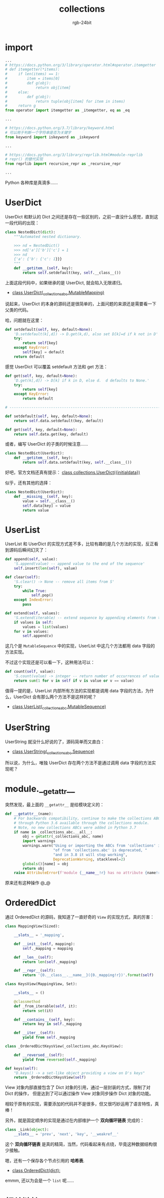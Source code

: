 #+TITLE:      collections
#+AUTHOR:     rgb-24bit
#+EMAIL:      rgb-24bit@foxmail.com

* Table of Contents                                       :TOC_4_gh:noexport:
- [[#import][import]]
- [[#userdict][UserDict]]
- [[#userlist][UserList]]
- [[#userstring][UserString]]
- [[#module__getattr__][module.__getattr__]]
- [[#ordereddict][OrderedDict]]
- [[#相关链接][相关链接]]

* import
  #+BEGIN_SRC python
    ...
    # https://docs.python.org/3/library/operator.html#operator.itemgetter
    # def itemgetter(*items):
    #     if len(items) == 1:
    #         item = items[0]
    #         def g(obj):
    #             return obj[item]
    #     else:
    #         def g(obj):
    #             return tuple(obj[item] for item in items)
    #     return g
    from operator import itemgetter as _itemgetter, eq as _eq

    ...

    # https://docs.python.org/3.7/library/keyword.html
    # 可以用于判断一个字符串是否为关键字
    from keyword import iskeyword as _iskeyword

    ...

    # https://docs.python.org/3/library/reprlib.html#module-reprlib
    # repr() 的替代实现
    from reprlib import recursive_repr as _recursive_repr

    ...
  #+END_SRC

  Python 各种库是真滴多......

* UserDict
  UserDict 和默认的 Dict 之间还是存在一些区别的，之前一直没什么感觉，直到这一段代码的出现：
  #+BEGIN_SRC python
    class NestedDict(dict):
        """Automated nested dictionary.

        >>> nd = NestedDict()
        >>> nd['a']['b']['c'] = 1
        >>> nd
        {'a': {'b': {'c': 1}}}
        """
        def __getitem__(self, key):
            return self.setdefault(key, self.__class__())
  #+END_SRC

  上面这段代码中，如果继承的是 UserDict, 就会陷入无限递归。
  
  + [[https://github.com/python/cpython/blob/master/Lib/collections/__init__.py#L999][class UserDict(_collections_abc.MutableMapping)]]

  说起来，UserDict 的本身的源码还是很简单的，上面问题的来源还是需要看一下父类的代码。

  哈，问题就在这里：
  #+BEGIN_SRC python
    def setdefault(self, key, default=None):
        'D.setdefault(k[,d]) -> D.get(k,d), also set D[k]=d if k not in D'
        try:
            return self[key]
        except KeyError:
            self[key] = default
        return default
  #+END_SRC

  感觉 UserDict 可以覆盖 setdefault 方法和 get 方法：
  #+BEGIN_SRC python
    def get(self, key, default=None):
        'D.get(k[,d]) -> D[k] if k in D, else d.  d defaults to None.'
        try:
            return self[key]
        except KeyError:
            return default

    # ------------------------------------------------------------------------------

    def setdefault(self, key, default=None):
        return self.data.setdefault(key, default)

    def get(self, key, default=None):
        return self.data.get(key, default)
  #+END_SRC

  或者，编写 UserDict 的子类的时候注意......
  #+BEGIN_SRC python
    class NestedDict(UserDict):
        def __getitem__(self, key):
            return self.data.setdefault(key, self.__class__())
  #+END_SRC

  好吧，官方文档还真有提示： [[https://docs.python.org/3/library/collections.html#collections.UserDict][class collections.UserDict({initialdata})]]

  似乎，还有其他的选择：
  #+BEGIN_SRC python
    class NestedDict(UserDict):
        def __missing__(self, key):
            value = self.__class__()
            self.data[key] = value
            return value
  #+END_SRC

* UserList
  UserList 和 UserDict 的实现方式差不多，比较有趣的是几个方法的实现，反正看到源码后瞬间幻灭了：
  #+BEGIN_SRC python
    def append(self, value):
        'S.append(value) -- append value to the end of the sequence'
        self.insert(len(self), value)

    def clear(self):
        'S.clear() -> None -- remove all items from S'
        try:
            while True:
                self.pop()
        except IndexError:
            pass

    def extend(self, values):
        'S.extend(iterable) -- extend sequence by appending elements from the iterable'
        if values is self:
            values = list(values)
        for v in values:
            self.append(v)
  #+END_SRC

  这几个是 ~MutableSequence~ 中的实现，UserList 中这几个方法都用 data 字段的方法实现。

  不过这个实现还是可以看一下，这种用法可以：
  #+BEGIN_SRC python
    def count(self, value):
        'S.count(value) -> integer -- return number of occurrences of value'
        return sum(1 for v in self if v is value or v == value)
  #+END_SRC

  值得一提的是，UserList 内部所有方法的实现都是调用 data 字段的方法，为什么，UserDict 会有那么两个方法不是这样的呢？

  + [[https://github.com/python/cpython/blob/master/Lib/collections/__init__.py#L1066][class UserList(_collections_abc.MutableSequence)]]

* UserString
  UserString 就没什么好说的了，源码简单而又直白：
  + [[https://github.com/python/cpython/blob/master/Lib/collections/__init__.py#L1139][class UserString(_collections_abc.Sequence)]]

  所以说，为什么，唯独 UserDict 存在两个方法不是通过调用 data 字段的方法实现呢？

* module.__getattr__
  突然发现，最上面的 ~__getattr__~ 是给模块定义的：
  #+BEGIN_SRC python
    def __getattr__(name):
        # For backwards compatibility, continue to make the collections ABCs
        # through Python 3.6 available through the collections module.
        # Note, no new collections ABCs were added in Python 3.7
        if name in _collections_abc.__all__:
            obj = getattr(_collections_abc, name)
            import warnings
            warnings.warn("Using or importing the ABCs from 'collections' instead "
                          "of from 'collections.abc' is deprecated, "
                          "and in 3.8 it will stop working",
                          DeprecationWarning, stacklevel=2)
            globals()[name] = obj
            return obj
        raise AttributeError(f'module {__name__!r} has no attribute {name!r}')
  #+END_SRC

  原来还有这种操作 @_@

* OrderedDict
  通过 OrderedDict 的源码，我知道了一直好奇的 ~View~ 的实现方式，真的厉害：
  #+BEGIN_SRC python
    class MappingView(Sized):

        __slots__ = '_mapping',

        def __init__(self, mapping):
            self._mapping = mapping

        def __len__(self):
            return len(self._mapping)

        def __repr__(self):
            return '{0.__class__.__name__}({0._mapping!r})'.format(self)

    class KeysView(MappingView, Set):

        __slots__ = ()

        @classmethod
        def _from_iterable(self, it):
            return set(it)

        def __contains__(self, key):
            return key in self._mapping

        def __iter__(self):
            yield from self._mapping

    class _OrderedDictKeysView(_collections_abc.KeysView):

        def __reversed__(self):
            yield from reversed(self._mapping)

    def keys(self):
        "D.keys() -> a set-like object providing a view on D's keys"
        return _OrderedDictKeysView(self)
  #+END_SRC

  View 对象内部直接包含了 Dict 对象的引用，通过一层封装的方式，限制了对 Dict 的操作，
  但是达到了可以通过操作 View 对象同步操作 Dict 对象的功能。

  相较于原有的实现，需要添加的代码并不是很多，但又很巧妙运用了语言特性，真棒！

  另外，就是固定顺序的实现是通过在内部维护一个 *双向循环链表* 完成的：
  #+BEGIN_SRC python
    class _Link(object):
        __slots__ = 'prev', 'next', 'key', '__weakref__'
  #+END_SRC

  这个 *双向循环链表* 是真的精简，当然，代码看起来有点绕，毕竟这种数据结构很少接触。

  嗯，还有一个保存各个节点引用的 *哈希表*.

  + [[https://github.com/python/cpython/blob/master/Lib/collections/__init__.py#L81][class OrderedDict(dict):]]

  emmm, 还以为会是一个 ~list~ 呢......

* 相关链接
  + [[https://docs.python.org/3/library/collections.html][collections — Container datatypes]]
  + [[https://github.com/python/cpython/blob/master/Lib/collections/__init__.py][collections - source code]]
  + [[https://github.com/python/cpython/blob/master/Lib/_collections_abc.py][_collections_abc source code]]
  + [[https://github.com/python/cpython/blob/master/Modules/_collectionsmodule.c][_collectionsmodule C source code]]
